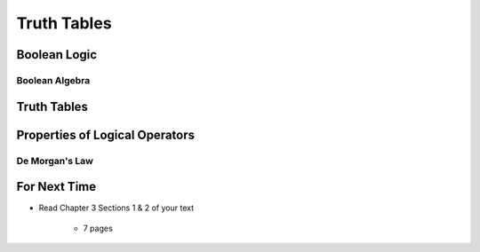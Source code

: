 ************
Truth Tables
************



Boolean Logic
=============


Boolean Algebra
---------------



Truth Tables
============



Properties of Logical Operators
===============================


De Morgan's Law
---------------



For Next Time
=============

* Read Chapter 3 Sections 1 & 2 of your text

    * 7 pages